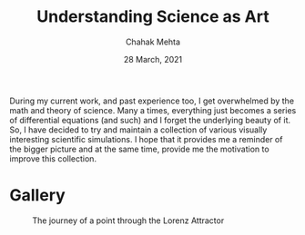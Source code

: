 #+TITLE: Understanding Science as Art
#+AUTHOR: Chahak Mehta
#+DATE: 28 March, 2021

During my current work, and past experience too, I get overwhelmed by the math and theory of science. Many a times, everything just becomes a series of differential equations (and such) and I forget the underlying beauty of it. So, I have decided to try and maintain a collection of various visually interesting scientific simulations. I hope that it provides me a reminder of the bigger picture and at the same time, provide me the motivation to improve this collection.

* Gallery

#+CAPTION: The journey of a point through the Lorenz Attractor
#+NAME: fig:lorenz
[[file:lorenz-attractor/lorenz-black.gif]]
